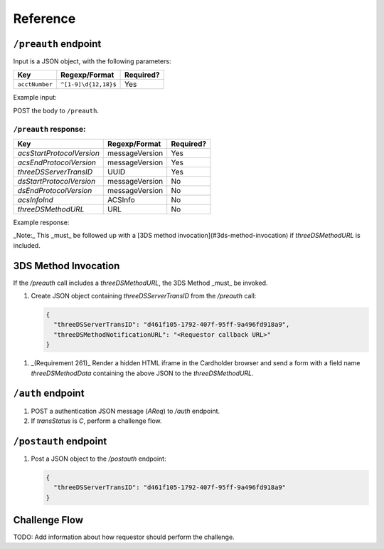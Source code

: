.. _reference:

#########
Reference
#########

.. _preauth-endpoint:

``/preauth`` endpoint
=====================

Input is a JSON object, with the following parameters:

+----------------+----------------------+------------+
| Key            | Regexp/Format        | Required?  |
+================+======================+============+
| ``acctNumber`` | ``^[1-9]\d{12,18}$`` | Yes        |
+----------------+----------------------+------------+

Example input:

.. code-block:: json
    :linenos:

    {
      "acctNumber": "4111111111111111"
    }

POST the body to ``/preauth``.

.. _preauth-response:

``/preauth`` response:
----------------------

+---------------------------+----------------+------------+
| Key                       | Regexp/Format  | Required?  |
+===========================+================+============+
| `acsStartProtocolVersion` | messageVersion | Yes        |
+---------------------------+----------------+------------+
| `acsEndProtocolVersion`   | messageVersion | Yes        |
+---------------------------+----------------+------------+
| `threeDSServerTransID`    | UUID           | Yes        |
+---------------------------+----------------+------------+
| `dsStartProtocolVersion`  | messageVersion | No         |
+---------------------------+----------------+------------+
| `dsEndProtocolVersion`    | messageVersion | No         |
+---------------------------+----------------+------------+
| `acsInfoInd`              | ACSInfo        | No         |
+---------------------------+----------------+------------+
| `threeDSMethodURL`        | URL            | No         |
+---------------------------+----------------+------------+

Example response:

.. code-block:: json
  :linenos:

    {
      "acsStartProtocolVersion": "2.1.0",
      "acsEndProtocolVersion": "2.2.0",
      "threeDSServerTransID": "d461f105-1792-407f-95ff-9a496fd918a9"
    }

_Note:_ This _must_ be followed up with a [3DS method
invocation](#3ds-method-invocation) if `threeDSMethodURL` is included.

3DS Method Invocation
=====================

If the `/preauth` call includes a `threeDSMethodURL`, the 3DS Method _must_ be
invoked.

1. Create JSON object containing `threeDSServerTransID` from the `/preauth`
   call:

   .. code-block:: json

     {
       "threeDSServerTransID": "d461f105-1792-407f-95ff-9a496fd918a9",
       "threeDSMethodNotificationURL": "<Requestor callback URL>"
     }

1. _(Requirement 261)_
   Render a hidden HTML iframe in the Cardholder browser and send a form
   with a field name `threeDSMethodData` containing the above JSON to the
   `threeDSMethodURL`.

.. _auth-endpoint:

``/auth`` endpoint
==================

1. POST a authentication JSON message (`AReq`) to `/auth` endpoint.
2. If `transStatus` is `C`, perform a challenge flow.

.. _postauth-endpoint:

``/postauth`` endpoint
======================

1. Post a JSON object to the `/postauth` endpoint:

   .. code-block:: json

      {
        "threeDSServerTransID": "d461f105-1792-407f-95ff-9a496fd918a9"
      }

.. _challenge-flow:

Challenge Flow
==============

TODO: Add information about how requestor should perform the challenge.

